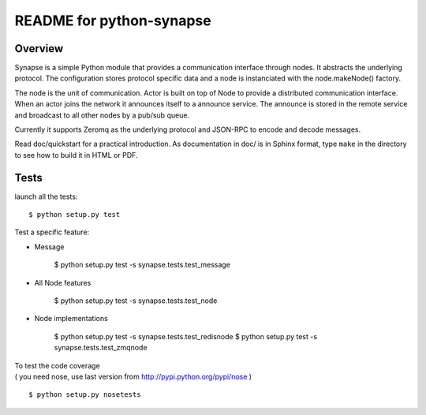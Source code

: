 README for python-synapse
*************************

Overview
========

Synapse is a simple Python module that provides a communication interface
through nodes. It abstracts the underlying protocol. The configuration stores
protocol specific data and a node is instanciated with the node.makeNode()
factory.

The node is the unit of communication. Actor is built on top of Node to provide
a distributed communication interface. When an actor joins the network it
announces itself to a announce service. The announce is stored in the remote
service and broadcast to all other nodes by a pub/sub queue.

Currently it supports Zeromq as the underlying protocol and JSON-RPC to encode
and decode messages.

Read doc/quickstart for a practical introduction. As documentation in doc/ is
in Sphinx format, type ``make`` in the directory to see how to build it in HTML
or PDF.


Tests
=====

.. highlight bash

launch all the tests::

    $ python setup.py test

Test a specific feature:

- Message

    $ python setup.py test -s synapse.tests.test_message
    
- All Node features

    $ python setup.py test -s synapse.tests.test_node

- Node implementations

    $ python setup.py test -s synapse.tests.test_redisnode
    $ python setup.py test -s synapse.tests.test_zmqnode
    



| To test the code coverage
| ( you need nose, use last version from http://pypi.python.org/pypi/nose )
::

    $ python setup.py nosetests



